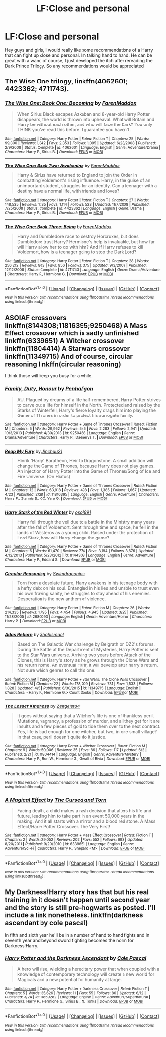 #+TITLE: LF:Close and personal

* LF:Close and personal
:PROPERTIES:
:Author: Zerokun11
:Score: 4
:DateUnix: 1466997957.0
:DateShort: 2016-Jun-27
:FlairText: Request
:END:
Hey guys and girls, I would really like some recommendations of a Harry that can fight up close and personal. Im talking hand to hand. He can be great with a wand of course, I just developed the itch after rereading the Dark Prince Trilogy. So any recommendations would be appreciated


** The Wise One trilogy, linkffn(4062601; 4423362; 4711743).
:PROPERTIES:
:Author: dinara_n
:Score: 1
:DateUnix: 1467004389.0
:DateShort: 2016-Jun-27
:END:

*** [[http://www.fanfiction.net/s/4062601/1/][*/The Wise One: Book One: Becoming/*]] by [[https://www.fanfiction.net/u/1194522/FarenMaddox][/FarenMaddox/]]

#+begin_quote
  When Sirius Black escapes Azkaban and 8-year-old Harry Potter disappears, the world is thrown into upheaval. What will Britain and Harry be without each other, and who will face the Dark? You only THINK you've read this before. I guarantee you haven't.
#+end_quote

^{/Site/: [[http://www.fanfiction.net/][fanfiction.net]] *|* /Category/: Harry Potter *|* /Rated/: Fiction T *|* /Chapters/: 25 *|* /Words/: 99,300 *|* /Reviews/: 1,342 *|* /Favs/: 2,353 *|* /Follows/: 1,095 *|* /Updated/: 6/28/2008 *|* /Published/: 2/9/2008 *|* /Status/: Complete *|* /id/: 4062601 *|* /Language/: English *|* /Genre/: Adventure/Drama *|* /Characters/: Harry P., Sirius B. *|* /Download/: [[http://www.ff2ebook.com/old/ffn-bot/index.php?id=4062601&source=ff&filetype=epub][EPUB]] or [[http://www.ff2ebook.com/old/ffn-bot/index.php?id=4062601&source=ff&filetype=mobi][MOBI]]}

--------------

[[http://www.fanfiction.net/s/4423362/1/][*/The Wise One: Book Two: Awakening/*]] by [[https://www.fanfiction.net/u/1194522/FarenMaddox][/FarenMaddox/]]

#+begin_quote
  Harry & Sirius have returned to England to join the Order in combatting Voldemort's rising influence. Harry, in the guise of an unimportant student, struggles for an identity. Can a teenager with a destiny have a normal life, with friends and loves?
#+end_quote

^{/Site/: [[http://www.fanfiction.net/][fanfiction.net]] *|* /Category/: Harry Potter *|* /Rated/: Fiction T *|* /Chapters/: 27 *|* /Words/: 148,535 *|* /Reviews/: 1,135 *|* /Favs/: 1,114 *|* /Follows/: 523 *|* /Updated/: 11/7/2008 *|* /Published/: 7/25/2008 *|* /Status/: Complete *|* /id/: 4423362 *|* /Language/: English *|* /Genre/: Drama *|* /Characters/: Harry P., Sirius B. *|* /Download/: [[http://www.ff2ebook.com/old/ffn-bot/index.php?id=4423362&source=ff&filetype=epub][EPUB]] or [[http://www.ff2ebook.com/old/ffn-bot/index.php?id=4423362&source=ff&filetype=mobi][MOBI]]}

--------------

[[http://www.fanfiction.net/s/4711743/1/][*/The Wise One: Book Three: Being/*]] by [[https://www.fanfiction.net/u/1194522/FarenMaddox][/FarenMaddox/]]

#+begin_quote
  Harry and Dumbledore race to destroy Horcruxes, but does Dumbledore trust Harry? Hermione's help is invaluable, but how far will Harry allow her to go with him? And if Harry refuses to kill Voldemort, how is a teenager going to stop the Dark Lord?
#+end_quote

^{/Site/: [[http://www.fanfiction.net/][fanfiction.net]] *|* /Category/: Harry Potter *|* /Rated/: Fiction T *|* /Chapters/: 28 *|* /Words/: 256,212 *|* /Reviews/: 803 *|* /Favs/: 856 *|* /Follows/: 375 *|* /Updated/: 9/3/2009 *|* /Published/: 12/12/2008 *|* /Status/: Complete *|* /id/: 4711743 *|* /Language/: English *|* /Genre/: Drama/Adventure *|* /Characters/: Harry P., Hermione G. *|* /Download/: [[http://www.ff2ebook.com/old/ffn-bot/index.php?id=4711743&source=ff&filetype=epub][EPUB]] or [[http://www.ff2ebook.com/old/ffn-bot/index.php?id=4711743&source=ff&filetype=mobi][MOBI]]}

--------------

*FanfictionBot*^{1.4.0} *|* [[[https://github.com/tusing/reddit-ffn-bot/wiki/Usage][Usage]]] | [[[https://github.com/tusing/reddit-ffn-bot/wiki/Changelog][Changelog]]] | [[[https://github.com/tusing/reddit-ffn-bot/issues/][Issues]]] | [[[https://github.com/tusing/reddit-ffn-bot/][GitHub]]] | [[[https://www.reddit.com/message/compose?to=tusing][Contact]]]

^{/New in this version: Slim recommendations using/ ffnbot!slim! /Thread recommendations using/ linksub(thread_id)!}
:PROPERTIES:
:Author: FanfictionBot
:Score: 1
:DateUnix: 1467004405.0
:DateShort: 2016-Jun-27
:END:


** ASOIAF crossovers linkffn(8144308;11816395;9250468) A Mass Effect crossover which is sadly unfinished linkffn(6339651) A Witcher crossover linkffn(11804414) A Starwars crossover linkffn(11349715) And of course, circular reasoning linkffn(circular reasoning)

I think those will keep you busy for a while.
:PROPERTIES:
:Author: firingmahlazors
:Score: 1
:DateUnix: 1467013062.0
:DateShort: 2016-Jun-27
:END:

*** [[http://www.fanfiction.net/s/9250468/1/][*/Family, Duty, Honour/*]] by [[https://www.fanfiction.net/u/4191112/Penhaligon][/Penhaligon/]]

#+begin_quote
  AU. Plagued by dreams of a life half-remembered, Harry Potter strives to carve out a life for himself in the North. Protected and raised by the Starks of Winterfell, Harry's fierce loyalty drags him into playing the Game of Thrones in order to protect his surrogate family.
#+end_quote

^{/Site/: [[http://www.fanfiction.net/][fanfiction.net]] *|* /Category/: Harry Potter + Game of Thrones Crossover *|* /Rated/: Fiction M *|* /Chapters/: 5 *|* /Words/: 29,952 *|* /Reviews/: 545 *|* /Favs/: 2,283 *|* /Follows/: 2,941 *|* /Updated/: 10/3/2013 *|* /Published/: 4/30/2013 *|* /id/: 9250468 *|* /Language/: English *|* /Genre/: Drama/Adventure *|* /Characters/: Harry P., Daenerys T. *|* /Download/: [[http://www.ff2ebook.com/old/ffn-bot/index.php?id=9250468&source=ff&filetype=epub][EPUB]] or [[http://www.ff2ebook.com/old/ffn-bot/index.php?id=9250468&source=ff&filetype=mobi][MOBI]]}

--------------

[[http://www.fanfiction.net/s/11816395/1/][*/Reap My Fury/*]] by [[https://www.fanfiction.net/u/7592076/Jinchuu21][/Jinchuu21/]]

#+begin_quote
  Hinrik 'Harry' Baratheon, Heir to Dragonstone. A small addition will change the Game of Thrones, because Harry does not play games. An injection of Harry Potter into the Game of Thrones/Song of Ice and Fire Universe. (On Hiatus)
#+end_quote

^{/Site/: [[http://www.fanfiction.net/][fanfiction.net]] *|* /Category/: Harry Potter + Game of Thrones Crossover *|* /Rated/: Fiction M *|* /Chapters/: 12 *|* /Words/: 63,918 *|* /Reviews/: 498 *|* /Favs/: 1,385 *|* /Follows/: 1,667 *|* /Updated/: 4/23 *|* /Published/: 2/28 *|* /id/: 11816395 *|* /Language/: English *|* /Genre/: Adventure *|* /Characters/: Harry P., Stannis B., OC, Yara G. *|* /Download/: [[http://www.ff2ebook.com/old/ffn-bot/index.php?id=11816395&source=ff&filetype=epub][EPUB]] or [[http://www.ff2ebook.com/old/ffn-bot/index.php?id=11816395&source=ff&filetype=mobi][MOBI]]}

--------------

[[http://www.fanfiction.net/s/8144308/1/][*/Harry Stark of the Red Winter/*]] by [[https://www.fanfiction.net/u/1251262/oso1991][/oso1991/]]

#+begin_quote
  Harry fell through the veil due to a battle in the Ministry many years after the fall of Voldemort. Sent through time and space, he fell in the lands of Westeros as a young child. Raised under the protection of Lord Stark, how will Harry change the game?
#+end_quote

^{/Site/: [[http://www.fanfiction.net/][fanfiction.net]] *|* /Category/: Harry Potter + Game of Thrones Crossover *|* /Rated/: Fiction M *|* /Chapters/: 6 *|* /Words/: 61,470 *|* /Reviews/: 774 *|* /Favs/: 3,194 *|* /Follows/: 3,676 *|* /Updated/: 4/12/2013 *|* /Published/: 5/23/2012 *|* /id/: 8144308 *|* /Language/: English *|* /Genre/: Adventure *|* /Characters/: Harry P., Eddard S. *|* /Download/: [[http://www.ff2ebook.com/old/ffn-bot/index.php?id=8144308&source=ff&filetype=epub][EPUB]] or [[http://www.ff2ebook.com/old/ffn-bot/index.php?id=8144308&source=ff&filetype=mobi][MOBI]]}

--------------

[[http://www.fanfiction.net/s/2680093/1/][*/Circular Reasoning/*]] by [[https://www.fanfiction.net/u/513750/Swimdraconian][/Swimdraconian/]]

#+begin_quote
  Torn from a desolate future, Harry awakens in his teenage body with a hefty debt on his soul. Entangled in his lies and unable to trust even his own fraying sanity, he struggles to stay ahead of his enemies. Desperation is the new anthem of violence.
#+end_quote

^{/Site/: [[http://www.fanfiction.net/][fanfiction.net]] *|* /Category/: Harry Potter *|* /Rated/: Fiction M *|* /Chapters/: 26 *|* /Words/: 214,335 *|* /Reviews/: 1,795 *|* /Favs/: 4,454 *|* /Follows/: 4,945 *|* /Updated/: 3/25 *|* /Published/: 11/28/2005 *|* /id/: 2680093 *|* /Language/: English *|* /Genre/: Adventure/Horror *|* /Characters/: Harry P. *|* /Download/: [[http://www.ff2ebook.com/old/ffn-bot/index.php?id=2680093&source=ff&filetype=epub][EPUB]] or [[http://www.ff2ebook.com/old/ffn-bot/index.php?id=2680093&source=ff&filetype=mobi][MOBI]]}

--------------

[[http://www.fanfiction.net/s/11349715/1/][*/Adas Reborn/*]] by [[https://www.fanfiction.net/u/5585574/Shahismael][/Shahismael/]]

#+begin_quote
  Based on The Galactic War challenge by Belgrath on DZ2's forums. During the Battle at the Department of Mysteries, Harry Potter is sent to the Star Wars universe. Arriving two years before Attack of the Clones, this is Harry's story as he grows through the Clone Wars and his return home. An eventual H/Hr, it will develop after harry's return. Not sure which genres to call this one.
#+end_quote

^{/Site/: [[http://www.fanfiction.net/][fanfiction.net]] *|* /Category/: Harry Potter + Star Wars: The Clone Wars Crossover *|* /Rated/: Fiction M *|* /Chapters/: 22 *|* /Words/: 178,209 *|* /Reviews/: 731 *|* /Favs/: 1,533 *|* /Follows/: 1,828 *|* /Updated/: 4/5 *|* /Published/: 6/30/2015 *|* /id/: 11349715 *|* /Language/: English *|* /Characters/: <Harry P., Hermione G.> Count Dooku *|* /Download/: [[http://www.ff2ebook.com/old/ffn-bot/index.php?id=11349715&source=ff&filetype=epub][EPUB]] or [[http://www.ff2ebook.com/old/ffn-bot/index.php?id=11349715&source=ff&filetype=mobi][MOBI]]}

--------------

[[http://www.fanfiction.net/s/11804414/1/][*/The Lesser Kindness/*]] by [[https://www.fanfiction.net/u/1549688/Zeitgeist84][/Zeitgeist84/]]

#+begin_quote
  It goes without saying that a Witcher's life is one of thankless peril. Mutations, vagrancy, a profession of murder, and all they get for it are insults and a few pieces of gold to tide them over to the next contract. Yes, life is bad enough for one witcher, but two, in one small village? In that case, peril doesn't quite do it justice.
#+end_quote

^{/Site/: [[http://www.fanfiction.net/][fanfiction.net]] *|* /Category/: Harry Potter + Witcher Crossover *|* /Rated/: Fiction M *|* /Chapters/: 9 *|* /Words/: 50,006 *|* /Reviews/: 35 *|* /Favs/: 86 *|* /Follows/: 117 *|* /Updated/: 6/2 *|* /Published/: 2/21 *|* /id/: 11804414 *|* /Language/: English *|* /Genre/: Adventure/Mystery *|* /Characters/: Harry P., Ron W., Hermione G., Geralt of Rivia *|* /Download/: [[http://www.ff2ebook.com/old/ffn-bot/index.php?id=11804414&source=ff&filetype=epub][EPUB]] or [[http://www.ff2ebook.com/old/ffn-bot/index.php?id=11804414&source=ff&filetype=mobi][MOBI]]}

--------------

*FanfictionBot*^{1.4.0} *|* [[[https://github.com/tusing/reddit-ffn-bot/wiki/Usage][Usage]]] | [[[https://github.com/tusing/reddit-ffn-bot/wiki/Changelog][Changelog]]] | [[[https://github.com/tusing/reddit-ffn-bot/issues/][Issues]]] | [[[https://github.com/tusing/reddit-ffn-bot/][GitHub]]] | [[[https://www.reddit.com/message/compose?to=tusing][Contact]]]

^{/New in this version: Slim recommendations using/ ffnbot!slim! /Thread recommendations using/ linksub(thread_id)!}
:PROPERTIES:
:Author: FanfictionBot
:Score: 1
:DateUnix: 1467013090.0
:DateShort: 2016-Jun-27
:END:


*** [[http://www.fanfiction.net/s/6339651/1/][*/A Magical Effect/*]] by [[https://www.fanfiction.net/u/1793099/The-Cursed-and-Torn][/The Cursed and Torn/]]

#+begin_quote
  Facing death, a child makes a rash decision that alters his life and future, leading him to take part in an event 50,000 years in the making. And it all starts with a mirror and a blood red stone. A Mass Effect/Harry Potter Crossover. The Very First!
#+end_quote

^{/Site/: [[http://www.fanfiction.net/][fanfiction.net]] *|* /Category/: Harry Potter + Mass Effect Crossover *|* /Rated/: Fiction T *|* /Chapters/: 2 *|* /Words/: 29,052 *|* /Reviews/: 202 *|* /Favs/: 552 *|* /Follows/: 693 *|* /Updated/: 8/20/2011 *|* /Published/: 9/20/2010 *|* /id/: 6339651 *|* /Language/: English *|* /Genre/: Adventure/Sci-Fi *|* /Characters/: Harry P., Shepard <M> *|* /Download/: [[http://www.ff2ebook.com/old/ffn-bot/index.php?id=6339651&source=ff&filetype=epub][EPUB]] or [[http://www.ff2ebook.com/old/ffn-bot/index.php?id=6339651&source=ff&filetype=mobi][MOBI]]}

--------------

*FanfictionBot*^{1.4.0} *|* [[[https://github.com/tusing/reddit-ffn-bot/wiki/Usage][Usage]]] | [[[https://github.com/tusing/reddit-ffn-bot/wiki/Changelog][Changelog]]] | [[[https://github.com/tusing/reddit-ffn-bot/issues/][Issues]]] | [[[https://github.com/tusing/reddit-ffn-bot/][GitHub]]] | [[[https://www.reddit.com/message/compose?to=tusing][Contact]]]

^{/New in this version: Slim recommendations using/ ffnbot!slim! /Thread recommendations using/ linksub(thread_id)!}
:PROPERTIES:
:Author: FanfictionBot
:Score: 1
:DateUnix: 1467013094.0
:DateShort: 2016-Jun-27
:END:


** My Darkness!Harry story has that but his real training in it doesn't happen until second year and the story is still pre-hogwarts as posted. I'll include a link nonetheless. linkffn(darkness ascendant by cole pascal)

In fifth and sixth year he'll be in a number of hand to hand fights and in seventh year and beyond sword fighting becomes the norm for Darkness!Harry.
:PROPERTIES:
:Author: viol8er
:Score: -1
:DateUnix: 1466999104.0
:DateShort: 2016-Jun-27
:END:

*** [[http://www.fanfiction.net/s/11859282/1/][*/Harry Potter and the Darkness Ascendant/*]] by [[https://www.fanfiction.net/u/358482/Cole-Pascal][/Cole Pascal/]]

#+begin_quote
  A hero will rise, wielding a hereditary power that when coupled with a knowledge of contemporary technology will create a new world for Magicals and a new potential for humanity at large.
#+end_quote

^{/Site/: [[http://www.fanfiction.net/][fanfiction.net]] *|* /Category/: Harry Potter + Darkness Crossover *|* /Rated/: Fiction T *|* /Chapters/: 5 *|* /Words/: 35,626 *|* /Reviews/: 11 *|* /Favs/: 55 *|* /Follows/: 86 *|* /Updated/: 6/12 *|* /Published/: 3/24 *|* /id/: 11859282 *|* /Language/: English *|* /Genre/: Adventure/Supernatural *|* /Characters/: Harry P., Hermione G., Sirius B., N. Tonks *|* /Download/: [[http://www.ff2ebook.com/old/ffn-bot/index.php?id=11859282&source=ff&filetype=epub][EPUB]] or [[http://www.ff2ebook.com/old/ffn-bot/index.php?id=11859282&source=ff&filetype=mobi][MOBI]]}

--------------

*FanfictionBot*^{1.4.0} *|* [[[https://github.com/tusing/reddit-ffn-bot/wiki/Usage][Usage]]] | [[[https://github.com/tusing/reddit-ffn-bot/wiki/Changelog][Changelog]]] | [[[https://github.com/tusing/reddit-ffn-bot/issues/][Issues]]] | [[[https://github.com/tusing/reddit-ffn-bot/][GitHub]]] | [[[https://www.reddit.com/message/compose?to=tusing][Contact]]]

^{/New in this version: Slim recommendations using/ ffnbot!slim! /Thread recommendations using/ linksub(thread_id)!}
:PROPERTIES:
:Author: FanfictionBot
:Score: 1
:DateUnix: 1466999118.0
:DateShort: 2016-Jun-27
:END:

